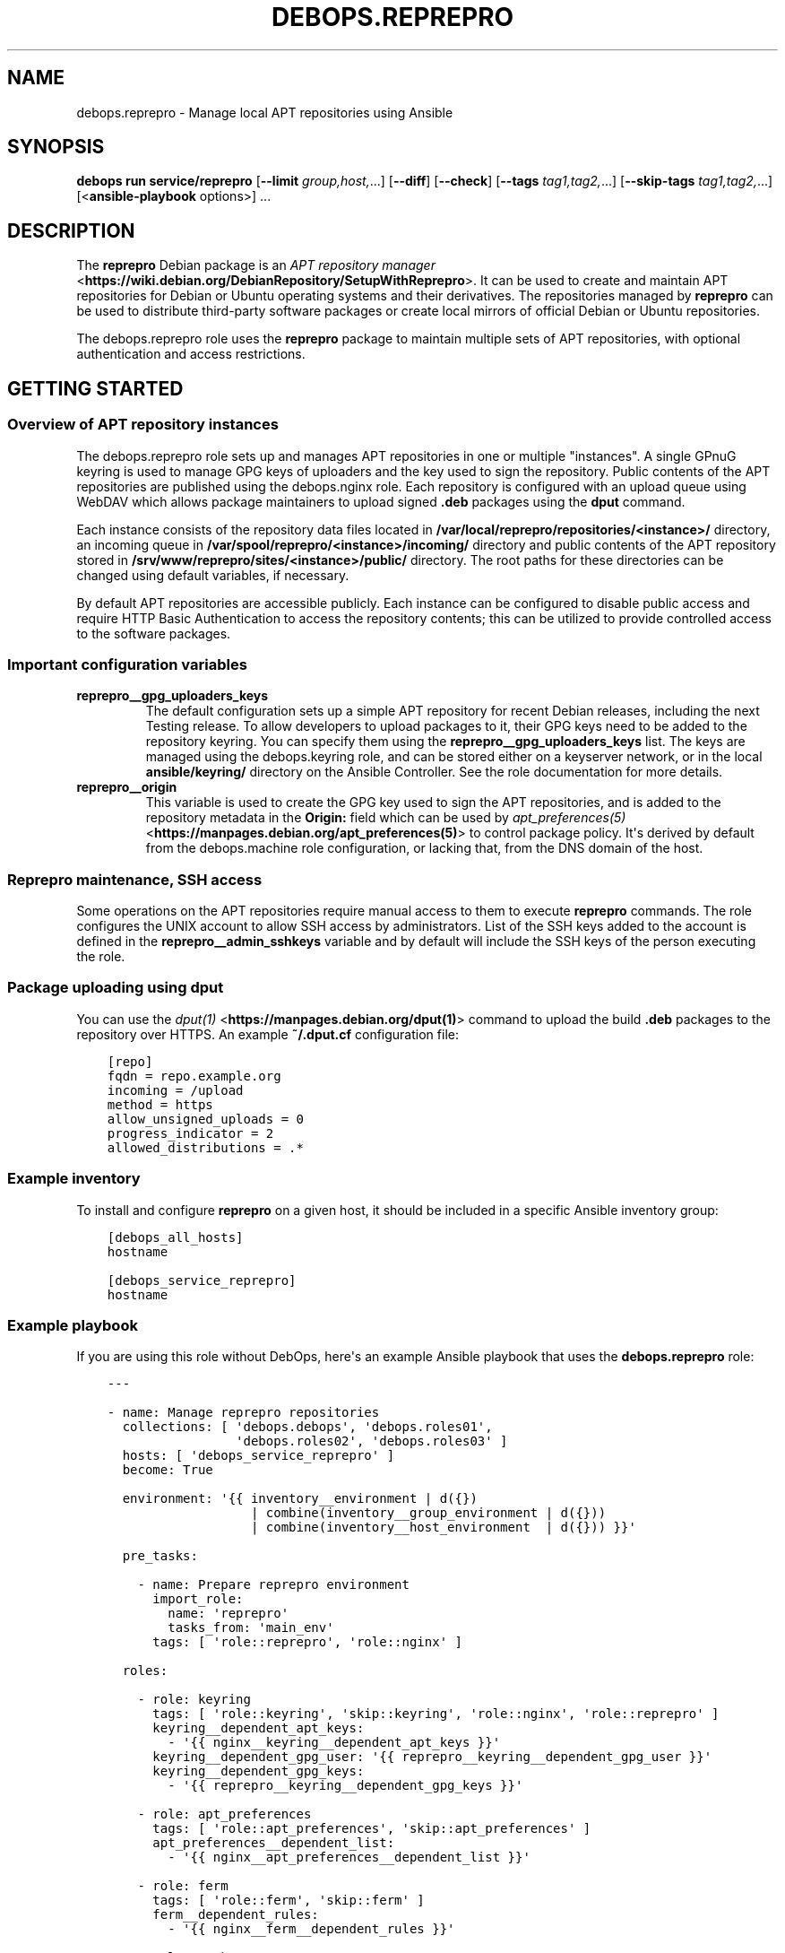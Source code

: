 .\" Man page generated from reStructuredText.
.
.TH "DEBOPS.REPREPRO" "5" "Mar 28, 2022" "v3.0.2" "DebOps"
.SH NAME
debops.reprepro \- Manage local APT repositories using Ansible
.
.nr rst2man-indent-level 0
.
.de1 rstReportMargin
\\$1 \\n[an-margin]
level \\n[rst2man-indent-level]
level margin: \\n[rst2man-indent\\n[rst2man-indent-level]]
-
\\n[rst2man-indent0]
\\n[rst2man-indent1]
\\n[rst2man-indent2]
..
.de1 INDENT
.\" .rstReportMargin pre:
. RS \\$1
. nr rst2man-indent\\n[rst2man-indent-level] \\n[an-margin]
. nr rst2man-indent-level +1
.\" .rstReportMargin post:
..
.de UNINDENT
. RE
.\" indent \\n[an-margin]
.\" old: \\n[rst2man-indent\\n[rst2man-indent-level]]
.nr rst2man-indent-level -1
.\" new: \\n[rst2man-indent\\n[rst2man-indent-level]]
.in \\n[rst2man-indent\\n[rst2man-indent-level]]u
..
.SH SYNOPSIS
.sp
\fBdebops run service/reprepro\fP [\fB\-\-limit\fP \fIgroup,host,\fP\&...] [\fB\-\-diff\fP] [\fB\-\-check\fP] [\fB\-\-tags\fP \fItag1,tag2,\fP\&...] [\fB\-\-skip\-tags\fP \fItag1,tag2,\fP\&...] [<\fBansible\-playbook\fP options>] ...
.SH DESCRIPTION
.sp
The \fBreprepro\fP Debian package is an \fI\%APT repository manager\fP <\fBhttps://wiki.debian.org/DebianRepository/SetupWithReprepro\fP>\&. It can be
used to create and maintain APT repositories for Debian or Ubuntu operating
systems and their derivatives. The repositories managed by \fBreprepro\fP
can be used to distribute third\-party software packages or create local mirrors
of official Debian or Ubuntu repositories.
.sp
The debops.reprepro role uses the \fBreprepro\fP package to
maintain multiple sets of APT repositories, with optional authentication and
access restrictions.
.SH GETTING STARTED
.SS Overview of APT repository instances
.sp
The debops.reprepro role sets up and manages APT repositories in one or
multiple "instances". A single GPnuG keyring is used to manage GPG keys of
uploaders and the key used to sign the repository. Public contents of the APT
repositories are published using the debops.nginx role. Each repository
is configured with an upload queue using WebDAV which allows package
maintainers to upload signed \fB\&.deb\fP packages using the \fBdput\fP
command.
.sp
Each instance consists of the repository data files
located in \fB/var/local/reprepro/repositories/<instance>/\fP directory, an
incoming queue in \fB/var/spool/reprepro/<instance>/incoming/\fP directory
and public contents of the APT repository stored in
\fB/srv/www/reprepro/sites/<instance>/public/\fP directory. The root paths
for these directories can be changed using default variables, if necessary.
.sp
By default APT repositories are accessible publicly. Each instance can be
configured to disable public access and require HTTP Basic Authentication to
access the repository contents; this can be utilized to provide controlled
access to the software packages.
.SS Important configuration variables
.INDENT 0.0
.TP
.B \fBreprepro__gpg_uploaders_keys\fP
The default configuration sets up a simple APT repository for recent Debian
releases, including the next Testing release. To allow developers to upload
packages to it, their GPG keys need to be added to the repository keyring. You
can specify them using the \fBreprepro__gpg_uploaders_keys\fP list. The
keys are managed using the debops.keyring role, and can be stored either
on a keyserver network, or in the local \fBansible/keyring/\fP directory on
the Ansible Controller. See the role documentation for more details.
.TP
.B \fBreprepro__origin\fP
This variable is used to create the GPG key used to sign the APT
repositories, and is added to the repository metadata in the \fBOrigin:\fP
field which can be used by \fI\%apt_preferences(5)\fP <\fBhttps://manpages.debian.org/apt_preferences(5)\fP> to control package
policy. It\(aqs derived by default from the debops.machine role
configuration, or lacking that, from the DNS domain of the host.
.UNINDENT
.SS Reprepro maintenance, SSH access
.sp
Some operations on the APT repositories require manual access to them to
execute \fBreprepro\fP commands. The role configures the UNIX account to
allow SSH access by administrators. List of the SSH keys added to the account
is defined in the \fBreprepro__admin_sshkeys\fP variable and by default
will include the SSH keys of the person executing the role.
.SS Package uploading using \fBdput\fP
.sp
You can use the \fI\%dput(1)\fP <\fBhttps://manpages.debian.org/dput(1)\fP> command to upload the build \fB\&.deb\fP packages to
the repository over HTTPS. An example \fB~/.dput.cf\fP configuration file:
.INDENT 0.0
.INDENT 3.5
.sp
.nf
.ft C
[repo]
fqdn = repo.example.org
incoming = /upload
method = https
allow_unsigned_uploads = 0
progress_indicator = 2
allowed_distributions = .*
.ft P
.fi
.UNINDENT
.UNINDENT
.SS Example inventory
.sp
To install and configure \fBreprepro\fP on a given host, it should be included in
a specific Ansible inventory group:
.INDENT 0.0
.INDENT 3.5
.sp
.nf
.ft C
[debops_all_hosts]
hostname

[debops_service_reprepro]
hostname
.ft P
.fi
.UNINDENT
.UNINDENT
.SS Example playbook
.sp
If you are using this role without DebOps, here\(aqs an example Ansible playbook
that uses the \fBdebops.reprepro\fP role:
.INDENT 0.0
.INDENT 3.5
.sp
.nf
.ft C
\-\-\-

\- name: Manage reprepro repositories
  collections: [ \(aqdebops.debops\(aq, \(aqdebops.roles01\(aq,
                 \(aqdebops.roles02\(aq, \(aqdebops.roles03\(aq ]
  hosts: [ \(aqdebops_service_reprepro\(aq ]
  become: True

  environment: \(aq{{ inventory__environment | d({})
                   | combine(inventory__group_environment | d({}))
                   | combine(inventory__host_environment  | d({})) }}\(aq

  pre_tasks:

    \- name: Prepare reprepro environment
      import_role:
        name: \(aqreprepro\(aq
        tasks_from: \(aqmain_env\(aq
      tags: [ \(aqrole::reprepro\(aq, \(aqrole::nginx\(aq ]

  roles:

    \- role: keyring
      tags: [ \(aqrole::keyring\(aq, \(aqskip::keyring\(aq, \(aqrole::nginx\(aq, \(aqrole::reprepro\(aq ]
      keyring__dependent_apt_keys:
        \- \(aq{{ nginx__keyring__dependent_apt_keys }}\(aq
      keyring__dependent_gpg_user: \(aq{{ reprepro__keyring__dependent_gpg_user }}\(aq
      keyring__dependent_gpg_keys:
        \- \(aq{{ reprepro__keyring__dependent_gpg_keys }}\(aq

    \- role: apt_preferences
      tags: [ \(aqrole::apt_preferences\(aq, \(aqskip::apt_preferences\(aq ]
      apt_preferences__dependent_list:
        \- \(aq{{ nginx__apt_preferences__dependent_list }}\(aq

    \- role: ferm
      tags: [ \(aqrole::ferm\(aq, \(aqskip::ferm\(aq ]
      ferm__dependent_rules:
        \- \(aq{{ nginx__ferm__dependent_rules }}\(aq

    \- role: python
      tags: [ \(aqrole::python\(aq, \(aqskip::python\(aq ]
      python__dependent_packages3:
        \- \(aq{{ nginx__python__dependent_packages3 }}\(aq
      python__dependent_packages2:
        \- \(aq{{ nginx__python__dependent_packages2 }}\(aq

    \- role: nginx
      tags: [ \(aqrole::nginx\(aq, \(aqskip::nginx\(aq ]
      nginx__dependent_servers:
        \- \(aq{{ reprepro__nginx__dependent_servers }}\(aq

    \- role: reprepro
      tags: [ \(aqrole::reprepro\(aq, \(aqskip::reprepro\(aq ]

.ft P
.fi
.UNINDENT
.UNINDENT
.SS Ansible tags
.sp
You can use Ansible \fB\-\-tags\fP or \fB\-\-skip\-tags\fP parameters to limit what
tasks are performed during Ansible run. This can be used after a host was first
configured to speed up playbook execution, when you are sure that most of the
configuration is already in the desired state.
.sp
Available role tags:
.INDENT 0.0
.TP
.B \fBrole::reprepro\fP
Main role tag, should be used in the playbook to execute all of the role
tasks as well as role dependencies.
.UNINDENT
.SS Other resources
.sp
List of other useful resources related to the \fBdebops.reprepro\fP Ansible role:
.INDENT 0.0
.IP \(bu 2
Manual pages: \fI\%reprepro(1)\fP <\fBhttps://manpages.debian.org/reprepro(1)\fP>, \fI\%sources.list(5)\fP <\fBhttps://manpages.debian.org/sources.list(5)\fP>,
\fI\%apt_auth.conf(5)\fP <\fBhttps://manpages.debian.org/apt_auth.conf(5)\fP>, \fI\%dput(1)\fP <\fBhttps://manpages.debian.org/dput(1)\fP>, \fI\%dput.cf(5)\fP <\fBhttps://manpages.debian.org/dput.cf(5)\fP>
.IP \(bu 2
\fI\%Creating an APT repository with reprepro\fP <\fBhttps://wiki.debian.org/DebianRepository/SetupWithReprepro\fP> on Debian Wiki
.IP \(bu 2
Example of \fI\%creation and maintenance of an APT repository mirror\fP <\fBhttps://www.waveguide.se/?article=create-you-own-customized-debian-repository-mirror\fP>
.UNINDENT
.SH DEFAULT VARIABLE DETAILS
.sp
Some of \fBdebops.reprepro\fP default variables have more extensive configuration
than simple strings or lists, here you can find documentation and examples for
them.
.SS reprepro__instances
.sp
The \fBreprepro__*_instances\fP variables define the "instances" of APT
repositories managed by \fBreprepro\fP\&. Each "instance" consists of an APT
repository and corresponding debops.nginx configuration to provide
HTTP/HTTPS access for package retrieval and upload. The debops.nginx
configuration is optional and will be created only when specific configuration
parameters are present.
.SS Examples
.SS Restrict allowed GPG keys for specific APT repositories
.sp
Modify the default configuration by adding a new set of uploaders for specific
APT repositories. The role configuration will be updated via the
universal_configuration system, so there\(aqs no need to copy the entire
contents of default variables to modify them through the inventory.
.INDENT 0.0
.INDENT 3.5
.sp
.nf
.ft C
reprepro__instances:

  \- name: \(aqmain\(aq
    uploaders:
      \- name: \(aqci\-builders\(aq
        raw: |
          allow * by key 5833EC7492A6E482D742F7FF729ABA78462947AA+
    distributions:

      \- name: \(aqbookworm\(aq
        Uploaders: \(aquploaders/ci\-builders\(aq

      \- name: \(aqbullseye\(aq
        Uploaders: \(aquploaders/ci\-builders\(aq
.ft P
.fi
.UNINDENT
.UNINDENT
.SS Mirrors of Debian and Ubuntu APT repositories
.sp
Create two mirrors of APT repositories for stable Debian and Ubuntu releases,
available under the same FQDN address. The repositories are available publicly
and new packages can be uploaded to them, but this configuration is only
provided as an example and more secure configuration should be used instead.
.INDENT 0.0
.INDENT 3.5
.sp
.nf
.ft C
reprepro__instances:

  # Disable the default instance
  \- name: \(aqmain\(aq
    state: \(aqabsent\(aq

  \- name: \(aqmirror\(aq
    fqdn: \(aq{{ ansible_fqdn }}\(aq

    upload_map:
      \(aq/upload\(aq: \(aq\(aq
      \(aq/upload\-ubuntu\(aq: \(aq/var/spool/reprepro/mirror\-ubuntu/incoming\(aq

    incoming:

      \- name: \(aqincoming\(aq
        Allow:
          \- \(aqbullseye\(aq
          \- \(aqstable>bullseye\(aq
        Options:
          \- \(aqmultiple_distributions\(aq
        Cleanup:
          \- \(aqon_deny\(aq
          \- \(aqon_error\(aq

    distributions:

      \- name: \(aqbullseye\(aq
        Origin: \(aq{{ reprepro__origin }}\(aq
        Codename: \(aqbullseye\(aq
        Suite: \(aqstable\(aq
        Architectures: [ \(aqsource\(aq, \(aqamd64\(aq, \(aqi386\(aq, \(aqppc64el\(aq, \(aqs390x\(aq,
                         \(aqarmel\(aq, \(aqarmhf\(aq, \(aqarm64\(aq, \(aqmipsel\(aq, \(aqmips64el\(aq ]
        Components: [ \(aqmain\(aq, \(aqcontrib\(aq, \(aqnon\-free\(aq ]
        Update: \(aqbullseye\(aq

    updates:

      \- name: \(aqbullseye\(aq
        Method: \(aqhttp://deb.debian.org/debian\(aq
        Suite: \(aqbullseye\(aq
        Components: [ \(aqmain\(aq, \(aqcontrib\(aq, \(aqnon\-free\(aq ]
        Architectures: [ \(aqsource\(aq, \(aqamd64\(aq, \(aqi386\(aq, \(aqppc64el\(aq, \(aqs390x\(aq,
                         \(aqarmel\(aq, \(aqarmhf\(aq, \(aqarm64\(aq, \(aqmipsel\(aq, \(aqmips64el\(aq ]
        VerifyRelease: \(aqblindtrust\(aq

    uploaders:

      \- name: \(aqanybody\(aq
        raw: |
          allow * by any key

  \- name: \(aqmirror\-ubuntu\(aq
    outdir: \(aq{{ reprepro__public_root + "/sites/mirror/public/ubuntu" }}\(aq
    incoming:

      \- name: \(aqincoming\(aq
        Allow:
          \- \(aqfocal\(aq
          \- \(aqlts>focal\(aq
        Options:
          \- \(aqmultiple_distributions\(aq
        Cleanup:
          \- \(aqon_deny\(aq
          \- \(aqon_error\(aq

    distributions:

      \- name: \(aqfocal\(aq
        Origin: \(aq{{ reprepro__origin }}\(aq
        Suite: \(aqlts\(aq
        Architectures: [ \(aqsource\(aq, \(aqamd64\(aq, \(aqi386\(aq ]
        Components: [ \(aqmain\(aq, \(aqrestricted\(aq, \(aquniverse\(aq, \(aqmultiverse\(aq ]
        Update: \(aqfocal\(aq

    updates:

      \- name: \(aqfocal\(aq
        Method: \(aqhttp://us.archive.ubuntu.com/ubuntu\(aq
        Suite: \(aqfocal\(aq
        Components: [ \(aqmain\(aq, \(aqrestricted\(aq, \(aquniverse\(aq, \(aqmultiverse\(aq ]
        Architectures: [ \(aqamd64\(aq, \(aqi386\(aq ]
        VerifyRelease: \(aqblindtrust\(aq

    uploaders:

      \- name: \(aqanybody\(aq
        raw: |
          allow * by any key
.ft P
.fi
.UNINDENT
.UNINDENT
.sp
After the role has set up repositories, login to the \fBreprepro\fP account,
\fBcd\fP into the repository directory and run \fBreprepro update\fP
to download the archive.
.SS Local APT repositories with restricted access
.sp
Create a set of two APT repository instances, each one with its own
authentication using HTTP Basic Auth passwords, which are stored in the
\fBsecret/\fP directory on Ansible Controller.
.INDENT 0.0
.INDENT 3.5
.sp
.nf
.ft C
# Create access policies with HTTP Basic Auth
nginx_access_policy_auth_basic_map:
  \(aqrepo_alpha_access\(aq: \(aqalpha_access\(aq
  \(aqrepo_beta_access\(aq: \(aqbeta_access\(aq

# Create password files with passwords for specified users
nginx__htpasswd:

  \- name: \(aqalpha_access\(aq
    users: [ \(aqclient1\(aq, \(aqclient2\(aq, \(aqclient3\(aq ]

  \- name: \(aqbeta_access\(aq
    users: [ \(aqclient1\(aq, \(aqclient2\(aq, \(aqclient3\(aq ]

# Custom variable which holds the "conf/incoming" configuration
incoming_sets:

  \- name: \(aqincoming\(aq
    Allow:
      \- \(aqbullseye\(aq
      \- \(aqstable>bullseye\(aq
    Options:
      \- \(aqmultiple_distributions\(aq
    Cleanup:
      \- \(aqon_deny\(aq
      \- \(aqon_error\(aq

# Custom variable which holds the "conf/distributions" configuration
distributions_sets:

  \- name: \(aqbullseye\(aq
    Origin: \(aq{{ reprepro__origin }}\(aq
    Suite: \(aqstable\(aq
    Architectures: [ \(aqsource\(aq, \(aqamd64\(aq ]
    Components: [ \(aqmain\(aq ]
    SignWith: \(aqdefault\(aq
    DebIndices: [ \(aqPackages\(aq, \(aqRelease\(aq, \(aq.\(aq, \(aq.gz\(aq, \(aq.xz\(aq ]
    DscIndices: [ \(aqSources\(aq, \(aqRelease\(aq, \(aq.gz\(aq, \(aq.xz\(aq ]
    Uploaders: \(aquploaders/anybody\(aq
    Log: |
      packages.bullseye.log
      \-\-type=dsc email\-changes.sh

# Custom variable which holds the "conf/uploaders" configuration
uploaders_sets:

  \- name: \(aqanybody\(aq
    raw: |
      allow * by any key

# List of GPG keys which are allowed to upload APT packages
reprepro__gpg_uploaders_keys:

  # Automatic Signing Key <ci\-builder@example.org>
  \- \(aq5833EC7492A6E482D742F7FF729ABA78462947AA\(aq

# Configuration of repository instances
reprepro__instances:

  # Disable the default configuration provided by the role
  \- name: \(aqmain\(aq
    state: \(aqabsent\(aq

  \- name: \(aqalpha\(aq
    fqdn: \(aqalpha.{{ ansible_domain }}\(aq
    public: False
    access_policy: \(aqrepo_alpha_access\(aq
    incoming: \(aq{{ incoming_sets }}\(aq
    distributions: \(aq{{ distributions_sets }}\(aq
    uploaders: \(aq{{ uploaders_sets }}\(aq

  \- name: \(aqbeta\(aq
    fqdn: \(aqbeta.{{ ansible_domain }}\(aq
    public: False
    access_policy: \(aqrepo_beta_access\(aq
    incoming: \(aq{{ incoming_sets }}\(aq
    distributions: \(aq{{ distributions_sets }}\(aq
    uploaders: \(aq{{ uploaders_sets }}\(aq
.ft P
.fi
.UNINDENT
.UNINDENT
.sp
You can see more configuration examples in the
\fBreprepro__default_instances\fP variable in the role defaults.
.SS Syntax
.sp
The variables are defined as a list of YAML dictionaires, each dictionary
defines an "instance" using specific parameters:
.INDENT 0.0
.TP
.B \fBname\fP
Required. An identifier for a particular APT repository instance. The value
is used in the filesystem paths and should be a simple alphanumeric string.
Configuration entries with the same \fBname\fP parameters are merged during
role execution and can affect each other via universal_configuration
principles.
.TP
.B \fBstate\fP
Optional. If not specified or \fBpresent\fP, a given APT repository instance
will be configured on the host. If \fBabsent\fP, the repository will not be
configured (some configuration like \fBnginx\fP server configuration
will be automatically removed). If \fBignore\fP, a given configuration entry
will not be evaluated during role execution.
.TP
.B \fBfqdn\fP
Optional. Fully Qualified Domain Name under which the APT repository will be
served over HTTP/HTTPS using \fBnginx\fP webserver, via the
debops.nginx Ansible role. Presence of this parameter enables the
\fBnginx\fP configuration.
.sp
This parameter shouldn\(aqt be used when the \fBoutdir\fP parameter is specified,
to not crate a duplicate \fBnginx\fP configuration which can interfere
with the other APT repository instances.
.TP
.B \fBpublic\fP
Optional, boolean. If not present or \fBTrue\fP, the APT repository will be
accessible over HTTP and HTTPS without any specific restrictions (subnet
access can still affect this).
.sp
If \fBFalse\fP, HTTP access is disabled entirely. The \fBaccess_policy\fP
parameter can then specify the "access policy" configured in the
debops.nginx role which can enforce password authentication for
a given APT repository.
.TP
.B \fBallow\fP
Optional. List of IP addresses or CIDR subnets which are allowed to access
the APT repository over HTTP or HTTPS. If not specified, any host can connect
to the repository.
.TP
.B \fBallow_upload\fP
Optional. List of IP addresses or CIDR subnets which are allowed to upload
content to the APT repository using WebDAV. If not specified, any host can
upload content to the repository.
.TP
.B \fBaccess_policy\fP
Optional. Name of the "access policy" defined in the debops.nginx role
which should be used for a given APT repository to control access. This can
be used to allow or deny access per client using login/password combination
or X.509 client certificates (planned). See \fI\%apt_auth.conf(5)\fP <\fBhttps://manpages.debian.org/apt_auth.conf(5)\fP> for
details about configuring password\-based access to the APT repository.
.TP
.B \fBauth_realm\fP
Optional. The string presented to the HTTP clients during authentication. If
not specified, the value of the \fBreprepro__auth_realm\fP variable will
be used by default.
.TP
.B \fBmax_body_size\fP
Optional. Specify the maximum size of the uploaded content, including the
suffix. If not specified, the value of the \fBreprepro__max_body_size\fP
variable is used, \fB50M\fP by default.
.TP
.B \fBpki_realm\fP
Optional. Name of the PKI realm managed by the debops.pki Ansible role
to use for the HTTPS configuration in the \fBnginx\fP configuration.
Normally the debops.nginx role detects the PKI realm to use based on
the FQDN and domain of the server; this parameter can be used to override
that detection if needed.
.TP
.B \fBoutdir\fP
Optional. Override the public directory where \fBreprepro\fP manages the
APT repository contents. This can be used to combine multiple APT repository
"instances" under one FQDN to, for example, provide Debian and Ubuntu
packages under one FQDN. If the parameter is not specified, the role will
generate the path automatically based on the instance name and use
\fB/debian\fP as the suffix to indicate that the repository is for the
Debian distribution.
.sp
Repository instances that use the \fBoutdir\fP parameter don\(aqt need separate
\fBnginx\fP configuration (no \fBfqdn\fP parameter), since that can
interfere with the configuration of the "parent" instance.
.TP
.B \fBos\fP
Optional. Specify the suffix of the autogenerated output dir, used if the
\fBoutdir\fP parameter is not set. If not specified, \fBdebian\fP will be used by
default.
.TP
.B \fBupload_map\fP
Optional. By default the \fB/upload\fP subdirectory of the APT repository URL
is used for uploading APT packages to be processed by \fBreprepro\fP\&. In
case of multiple repositories using the same FQDN with the \fBoutdir\fP
parameter or if the default path should be different, the \fBupload_map\fP
parameter can define a YAML dictionary. Each key should be a subdirectory off
of the APT repository URL, and the vaule should be an absolute path to the
filesystem directory monitored for new uploads. An empty value (\fB\(aq\(aq\fP) can
be used to let the role generate the directory path automatically, based on
the standardized directory structure maintained by the debops.reprepro
role.
.TP
.B \fBmail_name\fP
Optional. Specify the mail sender name used in e\-mails generated by
\fBemail\-changes.sh\fP script executed by \fBreprepro\fP on any
repository modifications. If not specified, a sensible name will be generated
automatically.
.TP
.B \fBmail_from\fP
Optional. Specify the mail sender address used in e\-mails generated by
\fBemail\-changes.sh\fP script executed by \fBreprepro\fP on any
repository modifications. If not specified, the value from the
\fBreprepro__mail_from\fP variable will be used by default.
.TP
.B \fBmail_to\fP
Optional. Specify the mail recipient address used in e\-mails generated by
\fBemail\-changes.sh\fP script executed by \fBreprepro\fP on any
repository modifications. If not specified, the value from the
\fBreprepro__mail_to\fP variable will be used by default.
.TP
.B \fBoptions\fP
Optional. This parameter defines the contents of the \fBconf/options\fP
configuration file in the \fBreprepro\fP repository. The \fBoptions\fP parameters
from configuration entries with the same \fBname\fP parameter are merged
together and can affect each other.
.sp
The \fBbasedir\fP, \fBoutdir\fP, \fBwaitforlock\fP and \fBverbose\fP options are
defined by default but can be modified. See the \fI\%reprepro(1)\fP <\fBhttps://manpages.debian.org/reprepro(1)\fP> manual
page for possible options.
.sp
The configuration is defined as a list of YAML dictionaries, each dictionary
key being the option name and its value being the option value. Alternatively
you can use specific parameters to control each option:
.INDENT 7.0
.TP
.B \fBname\fP
The name of the option.
.TP
.B \fBvalue\fP
The value of the option, can be a number or a string.
.TP
.B \fBstate\fP
If not specified or \fBpresent\fP, the option is included in the
configuration file. If \fBabsent\fP, the option will be removed from the
configuration file.
.UNINDENT
.TP
.B \fBdistributions\fP
Optional. This parameter defines the contents of the
\fBconf/distributions\fP configuration file in the \fBreprepro\fP
repository. The \fBdistributions\fP parameters from configuration entries with
the same \fBname\fP parameter are merged together and can affect each other.
See the \fI\%reprepro(1)\fP <\fBhttps://manpages.debian.org/reprepro(1)\fP> manual page for possible options.
.sp
The configuration is defined as a list of YAML dictionaries, each dictionary
can define a single distribution. The \fBname\fP parameter is used to define
a distribution but can be overriden by the \fBCodename\fP parameter. Other
options should be specified as defined in the manual page and will be added
to the configuration as\-is. There are special parameters ignored by the
configuration template, used to manage the configuration entry itself:
.INDENT 7.0
.TP
.B \fBname\fP
The name of the distribution, can be overridden by the \fBCodename\fP
parameter.
.TP
.B \fBstate\fP
If not specified or \fBpresent\fP, the distribution is included in the
configuration file. If \fBabsent\fP, the distribution will be removed from
the configuration file.
.TP
.B \fBcomment\fP
String or YAML text block with a comment added before the distribution.
.TP
.B \fBraw\fP
YAML text block with configuration which will be included in the
configuration file as\-is. Other parameters of a given distribution will not
be processed by the role.
.UNINDENT
.TP
.B \fBincoming\fP
Optional. This parameter defines the contents of the
\fBconf/incoming\fP configuration file in the \fBreprepro\fP
repository. The \fBincoming\fP parameters from configuration entries with
the same \fBname\fP parameter are merged together and can affect each other.
See the \fI\%reprepro(1)\fP <\fBhttps://manpages.debian.org/reprepro(1)\fP> manual page for possible options.
.sp
The configuration is defined as a list of YAML dictionaries, each dictionary
can define a single incoming ruleset. The \fBname\fP parameter is used to
define the ruleset name. Other options should be specified as defined in the
manual page and will be added to the configuration as\-is. There are special
parameters ignored by the configuration template, used to manage the
configuration entry itself:
.INDENT 7.0
.TP
.B \fBname\fP
The name of the ruleset, stored as \fBName\fP in the configuration file.
.TP
.B \fBstate\fP
If not specified or \fBpresent\fP, the ruleset is included in the
configuration file. If \fBabsent\fP, the ruleset will be removed from the
configuration file.
.TP
.B \fBcomment\fP
String or YAML text block with a comment added before the ruleset.
.TP
.B \fBraw\fP
YAML text block with configuration which will be included in the
configuration file as\-is. Other parameters of a given ruleset will not be
processed by the role.
.UNINDENT
.TP
.B \fBuploaders\fP
Optional. This parameter defines the contents of the
\fBconf/uploaders/*\fP configuration file in the \fBreprepro\fP
repository. The \fBuploaders\fP parameters from configuration entries with
the same \fBname\fP parameter are merged together and can affect each other.
See the \fI\%reprepro(1)\fP <\fBhttps://manpages.debian.org/reprepro(1)\fP> manual page for possible options.
.sp
The configuration is defined as a list of YAML dictionaries, each dictionary
can define a single configuration file in the \fBconf/uploaders/\fP
directory. The \fBname\fP parameter is used to define the file name. Other
options should be specified as defined in the manual page using the \fBraw\fP
parameter and will be added to the configuration as\-is. There are special
parameters ignored by the configuration template, used to manage the
configuration entry itself:
.INDENT 7.0
.TP
.B \fBname\fP
The name of the ruleset file.
.TP
.B \fBstate\fP
If not specified or \fBpresent\fP, the ruleset file is generated by the role.
If \fBabsent\fP, the ruleset file won\(aqt be generated, existing files are not
removed.
.TP
.B \fBcomment\fP
String or YAML text block with a comment added before the ruleset.
.TP
.B \fBraw\fP
YAML text block with configuration which will be included in the
configuration file as\-is.
.UNINDENT
.TP
.B \fBupdates\fP
Optional. This parameter defines the contents of the
\fBconf/updates\fP configuration file in the \fBreprepro\fP
repository. The \fBupdates\fP parameters from configuration entries with
the same \fBname\fP parameter are merged together and can affect each other.
See the \fI\%reprepro(1)\fP <\fBhttps://manpages.debian.org/reprepro(1)\fP> manual page for possible options.
.sp
The configuration is defined as a list of YAML dictionaries, each dictionary
can define a single update ruleset. The \fBname\fP parameter is used to
define the ruleset name. Other options should be specified as defined in the
manual page and will be added to the configuration as\-is. There are special
parameters ignored by the configuration template, used to manage the
configuration entry itself:
.INDENT 7.0
.TP
.B \fBname\fP
The name of the ruleset, stored as \fBName\fP in the configuration file.
.TP
.B \fBstate\fP
If not specified or \fBpresent\fP, the ruleset is included in the
configuration file. If \fBabsent\fP, the ruleset will be removed from the
configuration file.
.TP
.B \fBcomment\fP
String or YAML text block with a comment added before the ruleset.
.TP
.B \fBraw\fP
YAML text block with configuration which will be included in the
configuration file as\-is. Other parameters of a given ruleset will not be
processed by the role.
.UNINDENT
.TP
.B \fBpulls\fP
Optional. This parameter defines the contents of the
\fBconf/pulls\fP configuration file in the \fBreprepro\fP
repository. The \fBpulls\fP parameters from configuration entries with
the same \fBname\fP parameter are merged together and can affect each other.
See the \fI\%reprepro(1)\fP <\fBhttps://manpages.debian.org/reprepro(1)\fP> manual page for possible options.
.sp
The configuration is defined as a list of YAML dictionaries, each dictionary
can define a single pull ruleset. The \fBname\fP parameter is used to
define the ruleset name. Other options should be specified as defined in the
manual page and will be added to the configuration as\-is. There are special
parameters ignored by the configuration template, used to manage the
configuration entry itself:
.INDENT 7.0
.TP
.B \fBname\fP
The name of the ruleset, stored as \fBName\fP in the configuration file.
.TP
.B \fBstate\fP
If not specified or \fBpresent\fP, the ruleset is included in the
configuration file. If \fBabsent\fP, the ruleset will be removed from the
configuration file.
.TP
.B \fBcomment\fP
String or YAML text block with a comment added before the ruleset.
.TP
.B \fBraw\fP
YAML text block with configuration which will be included in the
configuration file as\-is. Other parameters of a given ruleset will not be
processed by the role.
.UNINDENT
.UNINDENT
.SH AUTHOR
Maciej Delmanowski
.SH COPYRIGHT
2014-2022, Maciej Delmanowski, Nick Janetakis, Robin Schneider and others
.\" Generated by docutils manpage writer.
.
